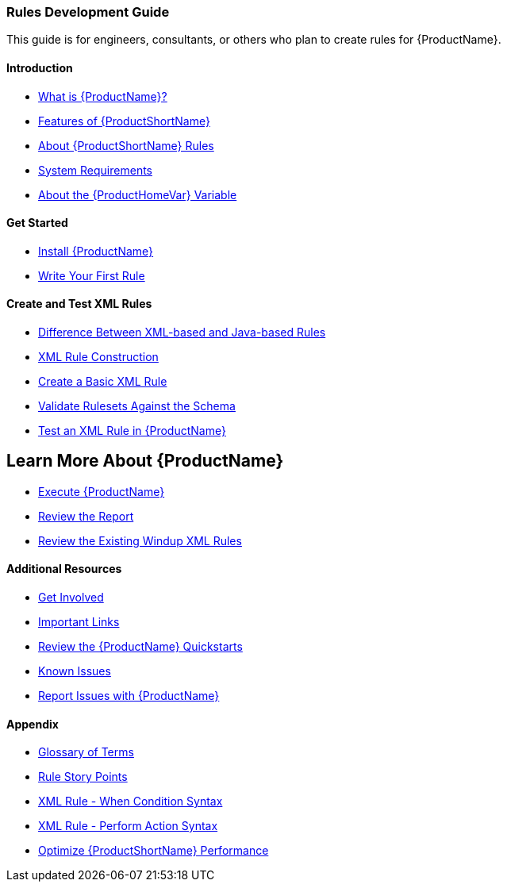 



 




[[Rules-Development-Guide]]
=== Rules Development Guide

This guide is for engineers, consultants, or others who plan to create rules for {ProductName}.

==== Introduction

* xref:What-is-it[What is {ProductName}?]
* xref:Features[Features of {ProductShortName}]
* xref:About-Rules[About {ProductShortName} Rules]
* xref:System-Requirements[System Requirements]
* xref:About-the-HOME-Variable[About the {ProductHomeVar} Variable]

==== Get Started

* xref:Install[Install {ProductName}]
* xref:Rules-Create-Your-First-Rule[Write Your First Rule]

==== Create and Test XML Rules

* xref:Rules-Difference-Between-XML-based-and-Java-based-Rules[Difference Between XML-based and Java-based Rules]
* xref:Rules-XML-Rule-Construction[XML Rule Construction]
* xref:Rules-Create-a-Basic-XML-Rule[Create a Basic XML Rule]
* xref:Rules-Validate-Rulesets-Against-the-Schema[Validate Rulesets Against the Schema]
* xref:Rules-Test-a-Basic-XML-Rule[Test an XML Rule in {ProductName}]

== Learn More About {ProductName}

* xref:Execute[Execute {ProductName}]
* xref:Review-the-Report[Review the Report]
* xref:Rules-Review-the-Existing-XML-Rules[Review the Existing Windup XML Rules]

==== Additional Resources

* xref:Get-Involved[Get Involved]
* xref:Important-Links[Important Links]
* xref:Review-the-Quickstarts[Review the {ProductName} Quickstarts]
* xref:Known-Issues[Known Issues]
* xref:Report-Issues[Report Issues with {ProductName}]

==== Appendix

* xref:Glossary[Glossary of Terms]
* xref:Rules-Rule-Story-Points[Rule Story Points]
* xref:Rules-XML-Rule-When-Condition-Syntax[XML Rule - When Condition Syntax]
* xref:Rules-XML-Rule-Perform-Action-Syntax[XML Rule - Perform Action Syntax]
* xref:Optimize-Performance[Optimize {ProductShortName} Performance]



